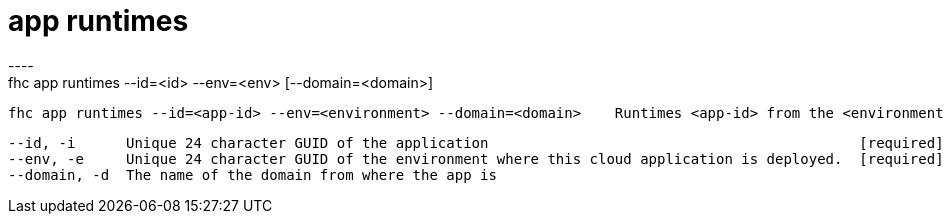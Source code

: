 [[app-runtimes]]
= app runtimes
----
fhc app runtimes --id=<id> --env=<env> [--domain=<domain>]

  fhc app runtimes --id=<app-id> --env=<environment> --domain=<domain>    Runtimes <app-id> from the <environment> in domain <domain>


  --id, -i      Unique 24 character GUID of the application                                            [required]
  --env, -e     Unique 24 character GUID of the environment where this cloud application is deployed.  [required]
  --domain, -d  The name of the domain from where the app is                                         

----
